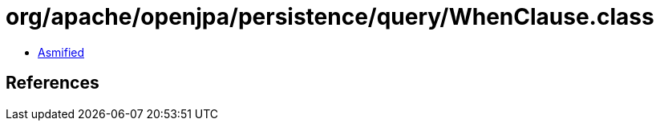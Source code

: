 = org/apache/openjpa/persistence/query/WhenClause.class

 - link:WhenClause-asmified.java[Asmified]

== References

